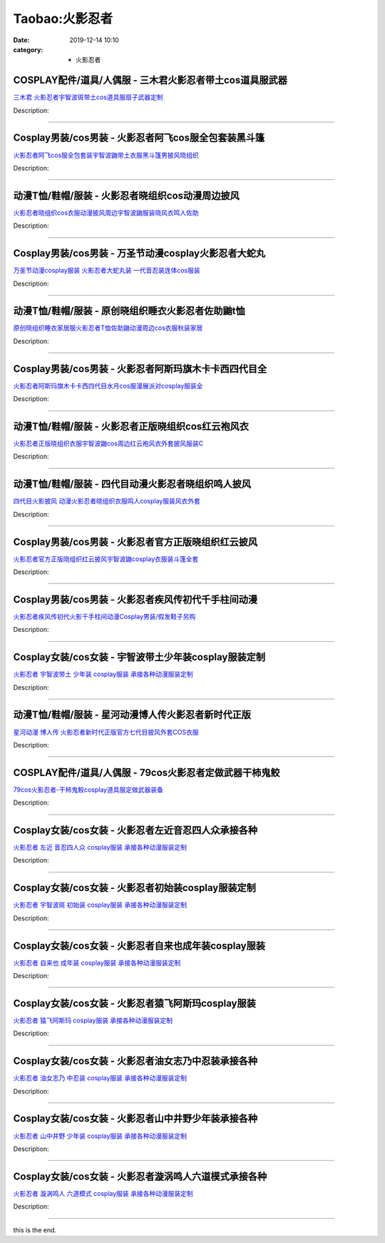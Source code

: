 Taobao:火影忍者
###############

:date: 2019-12-14 10:10
:category: + 火影忍者

COSPLAY配件/道具/人偶服 - 三木君火影忍者带土cos道具服武器
========================================================================

.. image:: https://img.alicdn.com/bao/uploaded/i3/2575996216/O1CN01XVuBo91vmygozkORY_!!2575996216.jpg_300x300
   :alt: 三木君 火影忍者宇智波斑带土cos道具服扇子武器定制

\ `三木君 火影忍者宇智波斑带土cos道具服扇子武器定制 <//s.click.taobao.com/t?e=m%3D2%26s%3DdykjO40D3dgcQipKwQzePOeEDrYVVa64lwnaF1WLQxlyINtkUhsv0EvhIBSUVMai6fT6HDagUCibDNFqysmgm1%2BqIKQJ3JXRtMoTPL9YJHaTRAJy7E%2FdnkeSfk%2FNwBd41GPduzu4oNryJe2buCxa%2F%2FEEFfwNEaTRaV1n7H4j4evMSNLXEs00V79DkO%2B492H3HQ%2F8SiDHXfkUnx5XDZ9i6%2BCx6K71JZbhNxEPEaofIPgPuhWwQgTi%2F66h5gRBXjFNxgxdTc00KD8%3D&scm=1007.30148.309617.0&pvid=4d00ad88-58ac-48f0-8960-03b0dbbcad66&app_pvid=59590_33.54.81.109_831_1678969436466&ptl=floorId:2836;originalFloorId:2836;pvid:4d00ad88-58ac-48f0-8960-03b0dbbcad66;app_pvid:59590_33.54.81.109_831_1678969436466&xId=2Nar8HmbtABNOibG8e6xf7sAaKc79IxmAGL7QE20g1TTnXmtIutOkeUvpdWw9LiwDT86yVhDHpN7VEQjYALXt1J4xSjeVKoekHCUxtQE7C1W&union_lens=lensId%3AMAPI%401678969436%402136516d_0b67_186ea607994_73cb%4001%40eyJmbG9vcklkIjoyODM2fQieie>`__

Description: 

------------------------

Cosplay男装/cos男装 - 火影忍者阿飞cos服全包套装黑斗篷
======================================================================

.. image:: https://img.alicdn.com/bao/uploaded/i3/2695065914/O1CN01C4cnOg1tYf1TCRZvE_!!2695065914.jpg_300x300
   :alt: 火影忍者阿飞cos服全包套装宇智波鼬带土衣服黑斗篷男披风晓组织

\ `火影忍者阿飞cos服全包套装宇智波鼬带土衣服黑斗篷男披风晓组织 <//s.click.taobao.com/t?e=m%3D2%26s%3D4QTxnV31zM0cQipKwQzePOeEDrYVVa64lwnaF1WLQxlyINtkUhsv0EvhIBSUVMai6fT6HDagUCibDNFqysmgm1%2BqIKQJ3JXRtMoTPL9YJHaTRAJy7E%2FdnkeSfk%2FNwBd41GPduzu4oNokxa1g8Dv%2FE5dTU1vH1r%2BSe7TwewhLqAqcqF2Pp1JiK5BugqLLqKdmCZTUVS4nngSRtdmu%2Fuq2g6bkRoOwmZ1jmxHU1D%2FSX4OdsdEVbWv89WFPWxrzhXeaL33lFJev%2B6Q%3D&scm=1007.30148.309617.0&pvid=4d00ad88-58ac-48f0-8960-03b0dbbcad66&app_pvid=59590_33.54.81.109_831_1678969436466&ptl=floorId:2836;originalFloorId:2836;pvid:4d00ad88-58ac-48f0-8960-03b0dbbcad66;app_pvid:59590_33.54.81.109_831_1678969436466&xId=47ugZm7sr5ZcE70JTvcaYwlgW2z9uQALozILB3a7RLueJrCxLaXXCHUtcl5aMGV1o6q4wHqpaT33KE1skVBCP4eqZ7DyhWQnXKxwmFDapqlp&union_lens=lensId%3AMAPI%401678969436%402136516d_0b67_186ea607995_73cc%4001%40eyJmbG9vcklkIjoyODM2fQieie>`__

Description: 

------------------------

动漫T恤/鞋帽/服装 - 火影忍者晓组织cos动漫周边披风
==========================================================

.. image:: https://img.alicdn.com/bao/uploaded/i2/860772667/O1CN01fKJVfi1VZX4qsXllO_!!860772667.jpg_300x300
   :alt: 火影忍者晓组织cos衣服动漫披风周边宇智波鼬服装晓风衣鸣人佐助

\ `火影忍者晓组织cos衣服动漫披风周边宇智波鼬服装晓风衣鸣人佐助 <//s.click.taobao.com/t?e=m%3D2%26s%3DIHM5OD8k0U8cQipKwQzePOeEDrYVVa64lwnaF1WLQxlyINtkUhsv0EvhIBSUVMai6fT6HDagUCibDNFqysmgm1%2BqIKQJ3JXRtMoTPL9YJHaTRAJy7E%2FdnkeSfk%2FNwBd41GPduzu4oNrQq4qEChSJKCTVJdoiMotZSD4BKdUU6vBkCH7oIC5hRyE5uONe6a6D%2BIBBupLRyL90Qvxni62bVilR%2BRDf4WCGNj1Ui4wg9W%2F82auIYmlhEd1w64zURQtiAlcd%2BLcwWJ7GDmntuH4VtA%3D%3D&scm=1007.30148.309617.0&pvid=4d00ad88-58ac-48f0-8960-03b0dbbcad66&app_pvid=59590_33.54.81.109_831_1678969436466&ptl=floorId:2836;originalFloorId:2836;pvid:4d00ad88-58ac-48f0-8960-03b0dbbcad66;app_pvid:59590_33.54.81.109_831_1678969436466&xId=1B6PhX6GBVgQ2LAVgXY6eOmlzKbCd11zZMf4LA1OyJLUAAj674IS4ZEAwB3sUVlmxKQEnGpapcbdKOnFnSVfoo8CE1QkFXi9x7fkKFwSXtf3&union_lens=lensId%3AMAPI%401678969436%402136516d_0b67_186ea607995_73cd%4001%40eyJmbG9vcklkIjoyODM2fQieie>`__

Description: 

------------------------

Cosplay男装/cos男装 - 万圣节动漫cosplay火影忍者大蛇丸
==========================================================================

.. image:: https://img.alicdn.com/bao/uploaded/i2/332677592/O1CN01pkW5cr25xBabzAsxC_!!332677592.jpg_300x300
   :alt: 万圣节动漫cosplay服装 火影忍者大蛇丸装 一代音忍装连体cos服装

\ `万圣节动漫cosplay服装 火影忍者大蛇丸装 一代音忍装连体cos服装 <//s.click.taobao.com/t?e=m%3D2%26s%3DTfdFvD4yVq0cQipKwQzePOeEDrYVVa64lwnaF1WLQxlyINtkUhsv0EvhIBSUVMai6fT6HDagUCibDNFqysmgm1%2BqIKQJ3JXRtMoTPL9YJHaTRAJy7E%2FdnkeSfk%2FNwBd41GPduzu4oNpsrhLs5KDIIN83Ll8zxCPcvWPpexiWTKPms76KgR2Vgf61eiDnj%2BZtStAhBpYiiVsd%2F5KrmsH7BY5boOwDfXEaNmAgEnw%2BCkffnG3EqcPhEa6h5gRBXjFNxgxdTc00KD8%3D&scm=1007.30148.309617.0&pvid=4d00ad88-58ac-48f0-8960-03b0dbbcad66&app_pvid=59590_33.54.81.109_831_1678969436466&ptl=floorId:2836;originalFloorId:2836;pvid:4d00ad88-58ac-48f0-8960-03b0dbbcad66;app_pvid:59590_33.54.81.109_831_1678969436466&xId=37PYgE2eZRtcGj36Nm3C8E2pmgIAtsXnyBkpIS1KmVmlGXfPdOdVLiObCf2yjrYPrjlis3cJqihg5wh12XVi05Qy3ANjBkA4X1eNJxfo2ZCv&union_lens=lensId%3AMAPI%401678969436%402136516d_0b67_186ea607995_73ce%4001%40eyJmbG9vcklkIjoyODM2fQieie>`__

Description: 

------------------------

动漫T恤/鞋帽/服装 - 原创晓组织睡衣火影忍者佐助鼬t恤
==========================================================

.. image:: https://img.alicdn.com/bao/uploaded/i2/1057397306/O1CN01WfQXRE23qCQv6qba3_!!1057397306.jpg_300x300
   :alt: 原创晓组织睡衣家居服火影忍者T恤佐助鼬动漫周边cos衣服秋装家居

\ `原创晓组织睡衣家居服火影忍者T恤佐助鼬动漫周边cos衣服秋装家居 <//s.click.taobao.com/t?e=m%3D2%26s%3DBxLQw5NJRCscQipKwQzePOeEDrYVVa64lwnaF1WLQxlyINtkUhsv0EvhIBSUVMai6fT6HDagUCibDNFqysmgm1%2BqIKQJ3JXRtMoTPL9YJHaTRAJy7E%2FdnkeSfk%2FNwBd41GPduzu4oNqgP3pu1bep1nh7O7HvYwQtTv7gwfJNW4zlwNHdHgBsUPTyI06E7mcpR%2Bh%2FyATkN2H1lT7NCGhj00b7TBc9hU1nx05slY8sVnpEYRh6uk%2FLmDVFdFOhNnaVZ295%2B%2B2CTAIhhQs2DjqgEA%3D%3D&scm=1007.30148.309617.0&pvid=4d00ad88-58ac-48f0-8960-03b0dbbcad66&app_pvid=59590_33.54.81.109_831_1678969436466&ptl=floorId:2836;originalFloorId:2836;pvid:4d00ad88-58ac-48f0-8960-03b0dbbcad66;app_pvid:59590_33.54.81.109_831_1678969436466&xId=3AcMh1tUGlc1UnLcBTqPVN5uCTS1WyeTHDqZbQf4yWgqVb0CL4kGcQrzrQgg0uxVJgqZGhmVbyUwVdlg0zxx27bCYxE1uROn1PDN0U6MATX3&union_lens=lensId%3AMAPI%401678969436%402136516d_0b67_186ea607995_73cf%4001%40eyJmbG9vcklkIjoyODM2fQieie>`__

Description: 

------------------------

Cosplay男装/cos男装 - 火影忍者阿斯玛旗木卡卡西四代目全
====================================================================

.. image:: https://img.alicdn.com/bao/uploaded/i4/50629809/O1CN01wlbY0z2MKZaMsbmK4_!!50629809.jpg_300x300
   :alt: 火影忍者阿斯玛旗木卡卡西四代目水月cos服漫展派对cosplay服装全

\ `火影忍者阿斯玛旗木卡卡西四代目水月cos服漫展派对cosplay服装全 <//s.click.taobao.com/t?e=m%3D2%26s%3DXSFFSEj2FyocQipKwQzePOeEDrYVVa64lwnaF1WLQxlyINtkUhsv0EvhIBSUVMai6fT6HDagUCibDNFqysmgm1%2BqIKQJ3JXRtMoTPL9YJHaTRAJy7E%2FdnkeSfk%2FNwBd41GPduzu4oNqOt8KB5MAOD5l6KQh2OO62he5DFU2vMyxU7UrU%2BV8UMZxWeH2N1eGYpkm%2BBwkfkt6hg4Pm%2B6POtqN%2BAiw9nZ8CpKJZi3gWZ3uNfhV7wHThBLAbumamDZbth%2BeYaXe0B6o%3D&scm=1007.30148.309617.0&pvid=4d00ad88-58ac-48f0-8960-03b0dbbcad66&app_pvid=59590_33.54.81.109_831_1678969436466&ptl=floorId:2836;originalFloorId:2836;pvid:4d00ad88-58ac-48f0-8960-03b0dbbcad66;app_pvid:59590_33.54.81.109_831_1678969436466&xId=5SjjbwfwmMl3m8L6ReaCLprH51gRJCyUi7zrzAj3FQvLag5989pGy0t8LFnBGLzGYbLIx1wPhJKtrspMla1CuRSh6ZxvFqF7ELSRTDY7LAry&union_lens=lensId%3AMAPI%401678969436%402136516d_0b67_186ea607995_73d0%4001%40eyJmbG9vcklkIjoyODM2fQieie>`__

Description: 

------------------------

动漫T恤/鞋帽/服装 - 火影忍者正版晓组织cos红云袍风衣
============================================================

.. image:: https://img.alicdn.com/bao/uploaded/i1/57110133/O1CN01bTzdNg1CqxM1xhiOw_!!57110133.jpg_300x300
   :alt: 火影忍者正版晓组织衣服宇智波鼬cos周边红云袍风衣外套披风服装C

\ `火影忍者正版晓组织衣服宇智波鼬cos周边红云袍风衣外套披风服装C <//s.click.taobao.com/t?e=m%3D2%26s%3Di1Lsbh0pZSwcQipKwQzePOeEDrYVVa64lwnaF1WLQxlyINtkUhsv0EvhIBSUVMai6fT6HDagUCibDNFqysmgm1%2BqIKQJ3JXRtMoTPL9YJHaTRAJy7E%2FdnkeSfk%2FNwBd41GPduzu4oNqghUCxVdAEvfqUVp0XCDKUqVt22%2Fb9Jrvk%2BOQ7sRF8yntSrTNGSm01G0eNfIUgLuOpYe%2FvzFkpxxYkcf4Q%2F5e6EPLeW3BJ767fwhT%2BIP9P3mAhzz2m%2BqcqcSpj5qSCmbA%3D&scm=1007.30148.309617.0&pvid=4d00ad88-58ac-48f0-8960-03b0dbbcad66&app_pvid=59590_33.54.81.109_831_1678969436466&ptl=floorId:2836;originalFloorId:2836;pvid:4d00ad88-58ac-48f0-8960-03b0dbbcad66;app_pvid:59590_33.54.81.109_831_1678969436466&xId=4HxVgEOzYpPc3RJOHFXzbzxYk1KkZ7Mo5S5nyjd4JvckyeXIq25rFDQEtZ0BYqM96h5neBTePLiuAjf1aeut8UpsWLDNonCgBeDpTgDcXg7x&union_lens=lensId%3AMAPI%401678969436%402136516d_0b67_186ea607995_73d1%4001%40eyJmbG9vcklkIjoyODM2fQieie>`__

Description: 

------------------------

动漫T恤/鞋帽/服装 - 四代目动漫火影忍者晓组织鸣人披风
==========================================================

.. image:: https://img.alicdn.com/bao/uploaded/i3/2061774616/O1CN01tGi4SA1jyAy7wpP1w_!!2061774616.jpg_300x300
   :alt: 四代目火影披风 动漫火影忍者晓组织衣服鸣人cosplay服装风衣外套

\ `四代目火影披风 动漫火影忍者晓组织衣服鸣人cosplay服装风衣外套 <//s.click.taobao.com/t?e=m%3D2%26s%3Drjmoyay5810cQipKwQzePOeEDrYVVa64lwnaF1WLQxlyINtkUhsv0EvhIBSUVMai6fT6HDagUCibDNFqysmgm1%2BqIKQJ3JXRtMoTPL9YJHaTRAJy7E%2FdnkeSfk%2FNwBd41GPduzu4oNoXBLPmpd9OdNRkWmJMHPSFSgYstGMgYYAidN11nT5dCAE3zkcKin0gl%2BrOxhgapzUZS32c91OF8CTtCeYr%2BfibwmoguqWZSu5C%2F5AgoqyHlmFPWxrzhXeaL33lFJev%2B6Q%3D&scm=1007.30148.309617.0&pvid=4d00ad88-58ac-48f0-8960-03b0dbbcad66&app_pvid=59590_33.54.81.109_831_1678969436466&ptl=floorId:2836;originalFloorId:2836;pvid:4d00ad88-58ac-48f0-8960-03b0dbbcad66;app_pvid:59590_33.54.81.109_831_1678969436466&xId=1o0vRmEXQ8YlwdFQuUD7hMmKCBfuw6izLWY7ZeZ2Fv9J9FUg2M320ew7qaAoRnkreBzhLCyu9lKFIbEaayC8u8l8wLaMivhven7f0VQY1NYS&union_lens=lensId%3AMAPI%401678969436%402136516d_0b67_186ea607995_73d2%4001%40eyJmbG9vcklkIjoyODM2fQieie>`__

Description: 

------------------------

Cosplay男装/cos男装 - 火影忍者官方正版晓组织红云披风
==================================================================

.. image:: https://img.alicdn.com/bao/uploaded/i4/913065247/O1CN01DHcf1F1odAtONVYNB_!!0-item_pic.jpg_300x300
   :alt: 火影忍者官方正版晓组织红云披风宇智波鼬cosplay衣服装斗篷全套

\ `火影忍者官方正版晓组织红云披风宇智波鼬cosplay衣服装斗篷全套 <//s.click.taobao.com/t?e=m%3D2%26s%3Dh0Qe9KpA9YocQipKwQzePOeEDrYVVa64r4ll3HtqqoxyINtkUhsv0EvhIBSUVMai6fT6HDagUCibDNFqysmgm1%2BqIKQJ3JXRtMoTPL9YJHaTRAJy7E%2FdnkeSfk%2FNwBd41GPduzu4oNr9QhTZVNptAAZbIdsxv3DjcedjNgEaiofibd8VKY4lbM3aAxux0n10CmpvI1UMu9jVBuLDaUaekM9lTUj5UEs6l3pfZ%2FDqDaQzOAkwMIssfa6h5gRBXjFNxgxdTc00KD8%3D&scm=1007.30148.309617.0&pvid=4d00ad88-58ac-48f0-8960-03b0dbbcad66&app_pvid=59590_33.54.81.109_831_1678969436466&ptl=floorId:2836;originalFloorId:2836;pvid:4d00ad88-58ac-48f0-8960-03b0dbbcad66;app_pvid:59590_33.54.81.109_831_1678969436466&xId=01EF8plTBPaeVKj8uDjPMOXIbX5JOvELnVIq82JJjnHWyE0I6I6y993Nt4BxESQl6m3GhpUWPQX6MXP9eJZWVJjU3vVufsZTs5AV2eubLSup&union_lens=lensId%3AMAPI%401678969436%402136516d_0b67_186ea607995_73d3%4001%40eyJmbG9vcklkIjoyODM2fQieie>`__

Description: 

------------------------

Cosplay男装/cos男装 - 火影忍者疾风传初代千手柱间动漫
==================================================================

.. image:: https://img.alicdn.com/bao/uploaded/i3/39993335/O1CN01hW3ORy1aVTSXJZ1LK_!!39993335.jpg_300x300
   :alt: 火影忍者疾风传初代火影千手柱间动漫Cosplay男装/假发鞋子另购

\ `火影忍者疾风传初代火影千手柱间动漫Cosplay男装/假发鞋子另购 <//s.click.taobao.com/t?e=m%3D2%26s%3DXgRkzzKFKAQcQipKwQzePOeEDrYVVa64lwnaF1WLQxlyINtkUhsv0EvhIBSUVMai6fT6HDagUCibDNFqysmgm1%2BqIKQJ3JXRtMoTPL9YJHaTRAJy7E%2FdnkeSfk%2FNwBd41GPduzu4oNqH3owPebj5g5q8PH74Gshr3hMcMxyEkt2BQPLxPkflV9mGAW66xu2sNTTDvoYboo5iGKuKGtpXiRn24qqCbycRnYw%2BvdeX6up8TrdWktA9kmAhzz2m%2BqcqcSpj5qSCmbA%3D&scm=1007.30148.309617.0&pvid=4d00ad88-58ac-48f0-8960-03b0dbbcad66&app_pvid=59590_33.54.81.109_831_1678969436466&ptl=floorId:2836;originalFloorId:2836;pvid:4d00ad88-58ac-48f0-8960-03b0dbbcad66;app_pvid:59590_33.54.81.109_831_1678969436466&xId=1YfjVGP6LK1sMfgrEsQ8OqIKjP3825elqGRvUqxnZ5ksAWlNg8y6vCodASaCRNZ7wAyfsI8hYpWVecReWG8eHQxptzKiYmgE7AG12o2HkJjC&union_lens=lensId%3AMAPI%401678969436%402136516d_0b67_186ea607995_73d4%4001%40eyJmbG9vcklkIjoyODM2fQieie>`__

Description: 

------------------------

Cosplay女装/cos女装 - 宇智波带土少年装cosplay服装定制
==========================================================================

.. image:: https://img.alicdn.com/bao/uploaded/i2/879794245/O1CN01dH36sr1hEFttOwy56_!!879794245.jpg_300x300
   :alt: 火影忍者 宇智波带土 少年装 cosplay服装 承接各种动漫服装定制

\ `火影忍者 宇智波带土 少年装 cosplay服装 承接各种动漫服装定制 <//s.click.taobao.com/t?e=m%3D2%26s%3Do1T97MJDV7gcQipKwQzePOeEDrYVVa64lwnaF1WLQxlyINtkUhsv0EvhIBSUVMai6fT6HDagUCibDNFqysmgm1%2BqIKQJ3JXRtMoTPL9YJHaTRAJy7E%2FdnkeSfk%2FNwBd41GPduzu4oNqiv1TCAVc9eDsFsn76qg89Wd7YBQQb7opkn0Dx3A%2FNyqR3bGBnLVhjB1ZKv%2FQIIVoDZ%2BJNYIPFHVPspzA%2BQOrhqtSJXKURQJjwZ86sq36Oaa6h5gRBXjFNxgxdTc00KD8%3D&scm=1007.30148.309617.0&pvid=4d00ad88-58ac-48f0-8960-03b0dbbcad66&app_pvid=59590_33.54.81.109_831_1678969436466&ptl=floorId:2836;originalFloorId:2836;pvid:4d00ad88-58ac-48f0-8960-03b0dbbcad66;app_pvid:59590_33.54.81.109_831_1678969436466&xId=2ppL7LDE9r9mQ3uI3niin8qUU3FvKYXHYlhGkE2E7KWbYLDrW9veXJwbl8ir4eJPdVlpWjP7g9bXeDcKf9iinP3xkPSHJgETDcivY7hdBPOR&union_lens=lensId%3AMAPI%401678969436%402136516d_0b67_186ea607995_73d5%4001%40eyJmbG9vcklkIjoyODM2fQieie>`__

Description: 

------------------------

动漫T恤/鞋帽/服装 - 星河动漫博人传火影忍者新时代正版
==========================================================

.. image:: https://img.alicdn.com/bao/uploaded/i4/913065247/O1CN012MXXPp1odAtQzADgY_!!0-item_pic.jpg_300x300
   :alt: 星河动漫 博人传 火影忍者新时代正版官方七代目披风外套COS衣服

\ `星河动漫 博人传 火影忍者新时代正版官方七代目披风外套COS衣服 <//s.click.taobao.com/t?e=m%3D2%26s%3DW1oYUJal3gMcQipKwQzePOeEDrYVVa64r4ll3HtqqoxyINtkUhsv0EvhIBSUVMai6fT6HDagUCibDNFqysmgm1%2BqIKQJ3JXRtMoTPL9YJHaTRAJy7E%2FdnkeSfk%2FNwBd41GPduzu4oNr9QhTZVNptAAZbIdsxv3DjX7fPHo%2F9ybU1ytYS8qpFm4VF4qB6VzKYvvNAHq0w35mu0Qm46ixN7sqSCCVF3AOZwmrNQoi0hYHSgggv44RnjmAhzz2m%2BqcqcSpj5qSCmbA%3D&scm=1007.30148.309617.0&pvid=4d00ad88-58ac-48f0-8960-03b0dbbcad66&app_pvid=59590_33.54.81.109_831_1678969436466&ptl=floorId:2836;originalFloorId:2836;pvid:4d00ad88-58ac-48f0-8960-03b0dbbcad66;app_pvid:59590_33.54.81.109_831_1678969436466&xId=6pqN4PePfec30U7ixl8bnQavJT2WdyPEYVz9YdgGaA55DGiJPOuf09wsxDZOr7RHPyttiOPyLAeFPQVMmNjnGRHaGw7H9lc1VS1r6LKkVUzR&union_lens=lensId%3AMAPI%401678969436%402136516d_0b67_186ea607996_73d6%4001%40eyJmbG9vcklkIjoyODM2fQieie>`__

Description: 

------------------------

COSPLAY配件/道具/人偶服 - 79cos火影忍者定做武器干柿鬼鲛
========================================================================

.. image:: https://img.alicdn.com/bao/uploaded/i4/85139272/O1CN012XerNZ2IMd55yuauN_!!85139272.jpg_300x300
   :alt: 79cos火影忍者-干柿鬼鲛cosplay道具服定做武器装备

\ `79cos火影忍者-干柿鬼鲛cosplay道具服定做武器装备 <//s.click.taobao.com/t?e=m%3D2%26s%3DbMKAWIRBOwEcQipKwQzePOeEDrYVVa64lwnaF1WLQxlyINtkUhsv0EvhIBSUVMai6fT6HDagUCibDNFqysmgm1%2BqIKQJ3JXRtMoTPL9YJHaTRAJy7E%2FdnkeSfk%2FNwBd41GPduzu4oNoBiX%2BNmSX9ZU0nNaApHMhLatnV6IYfMTeHYuR4Fu41QOwXawjBmuenhSBD60%2BPXdpl113UcBpdG3V%2BnmJ1Mg4uq3otf69%2FjpxJBwo9u2CywmAhzz2m%2BqcqcSpj5qSCmbA%3D&scm=1007.30148.309617.0&pvid=4d00ad88-58ac-48f0-8960-03b0dbbcad66&app_pvid=59590_33.54.81.109_831_1678969436466&ptl=floorId:2836;originalFloorId:2836;pvid:4d00ad88-58ac-48f0-8960-03b0dbbcad66;app_pvid:59590_33.54.81.109_831_1678969436466&xId=2ro4X2kMRyQntPOUSx22gjSxT1IVdMHW0olaFRMl3GtK6LzRm2L1ruDhKexwLIcb9zTkrKehEpbKzVFTxhqRVmd8KtHPIuScz4aQjAaBuD25&union_lens=lensId%3AMAPI%401678969436%402136516d_0b67_186ea607996_73d7%4001%40eyJmbG9vcklkIjoyODM2fQieie>`__

Description: 

------------------------

Cosplay女装/cos女装 - 火影忍者左近音忍四人众承接各种
==================================================================

.. image:: https://img.alicdn.com/bao/uploaded/i1/879794245/O1CN01YJsokC1hEFtipBaiY_!!879794245.jpg_300x300
   :alt: 火影忍者 左近 音忍四人众 cosplay服装 承接各种动漫服装定制

\ `火影忍者 左近 音忍四人众 cosplay服装 承接各种动漫服装定制 <//s.click.taobao.com/t?e=m%3D2%26s%3Dk3yXW8CXVmgcQipKwQzePOeEDrYVVa64lwnaF1WLQxlyINtkUhsv0EvhIBSUVMai6fT6HDagUCibDNFqysmgm1%2BqIKQJ3JXRtMoTPL9YJHaTRAJy7E%2FdnkeSfk%2FNwBd41GPduzu4oNqiv1TCAVc9eDsFsn76qg89rLoQPU1ChdYsDoC21Di%2BA7vQ5f23M0wxQLgtZ5IYg%2F0v9KRcMu2XUZvxlvWKIvh5knMQnNMEhpT2qnZUNuMCaWAhzz2m%2BqcqcSpj5qSCmbA%3D&scm=1007.30148.309617.0&pvid=4d00ad88-58ac-48f0-8960-03b0dbbcad66&app_pvid=59590_33.54.81.109_831_1678969436466&ptl=floorId:2836;originalFloorId:2836;pvid:4d00ad88-58ac-48f0-8960-03b0dbbcad66;app_pvid:59590_33.54.81.109_831_1678969436466&xId=30ZMy2zLhJqoBa15oWwujT27CUaVmUoMCvOEUcB4mmhny0tBFsNRG4ODZcdHdQNTkjVKu5Kvb65SIQiJoMXJtsSduMApuZOauO9HawMSkpHb&union_lens=lensId%3AMAPI%401678969436%402136516d_0b67_186ea607996_73d8%4001%40eyJmbG9vcklkIjoyODM2fQieie>`__

Description: 

------------------------

Cosplay女装/cos女装 - 火影忍者初始装cosplay服装定制
========================================================================

.. image:: https://img.alicdn.com/bao/uploaded/i1/879794245/O1CN01H1joDG1hEFteM8SMl_!!879794245.jpg_300x300
   :alt: 火影忍者 宇智波斑 初始装 cosplay服装 承接各种动漫服装定制

\ `火影忍者 宇智波斑 初始装 cosplay服装 承接各种动漫服装定制 <//s.click.taobao.com/t?e=m%3D2%26s%3Dhe6z5hbtQOgcQipKwQzePOeEDrYVVa64lwnaF1WLQxlyINtkUhsv0EvhIBSUVMai6fT6HDagUCibDNFqysmgm1%2BqIKQJ3JXRtMoTPL9YJHaTRAJy7E%2FdnkeSfk%2FNwBd41GPduzu4oNqiv1TCAVc9eDsFsn76qg89AZzOpHSHn%2F6pCJ6bQBX8huspPD%2FAM1V8rpHrIrUU3OeNTVu1m%2BX1bTxOEn7Nu7QGcsTOz3k1QeRX9kjbTXOQcmAhzz2m%2BqcqcSpj5qSCmbA%3D&scm=1007.30148.309617.0&pvid=4d00ad88-58ac-48f0-8960-03b0dbbcad66&app_pvid=59590_33.54.81.109_831_1678969436466&ptl=floorId:2836;originalFloorId:2836;pvid:4d00ad88-58ac-48f0-8960-03b0dbbcad66;app_pvid:59590_33.54.81.109_831_1678969436466&xId=5F8QuyEn8ZNby1VCPaQnYutXTYtCzILR9wPOMAg6Hs22aRWgvCEvjlXmHJba1jPwMvh3PaYjpo3qLjVi7tT1eicbywrOq1GqaEVDIo6mCnjj&union_lens=lensId%3AMAPI%401678969436%402136516d_0b67_186ea607996_73d9%4001%40eyJmbG9vcklkIjoyODM2fQieie>`__

Description: 

------------------------

Cosplay女装/cos女装 - 火影忍者自来也成年装cosplay服装
==========================================================================

.. image:: https://img.alicdn.com/bao/uploaded/i1/879794245/O1CN01gw69W21hEFttGhnFf_!!879794245.jpg_300x300
   :alt: 火影忍者 自来也 成年装 cosplay服装 承接各种动漫服装定制

\ `火影忍者 自来也 成年装 cosplay服装 承接各种动漫服装定制 <//s.click.taobao.com/t?e=m%3D2%26s%3De9akQTaBvJAcQipKwQzePOeEDrYVVa64lwnaF1WLQxlyINtkUhsv0EvhIBSUVMai6fT6HDagUCibDNFqysmgm1%2BqIKQJ3JXRtMoTPL9YJHaTRAJy7E%2FdnkeSfk%2FNwBd41GPduzu4oNqiv1TCAVc9eDsFsn76qg898G7T3eS%2FohiuJiQvfxdtsalvmMMuoKim8HZaAORnngaWvVkQMB%2BGYaPWTxv%2FcTwX6HxTXjXEnR24lROAhgoGn2Ahzz2m%2BqcqcSpj5qSCmbA%3D&scm=1007.30148.309617.0&pvid=4d00ad88-58ac-48f0-8960-03b0dbbcad66&app_pvid=59590_33.54.81.109_831_1678969436466&ptl=floorId:2836;originalFloorId:2836;pvid:4d00ad88-58ac-48f0-8960-03b0dbbcad66;app_pvid:59590_33.54.81.109_831_1678969436466&xId=4GOVsUlhJrH2P6b1Af9MU3zCwd5b2DkjqoiIlGMfzU3tUsww5Zh9XCzLAGuabNmMacJMGUVEc6xBVdBkScfAVOIKieib10fKXv7TGt2STY9f&union_lens=lensId%3AMAPI%401678969436%402136516d_0b67_186ea607996_73da%4001%40eyJmbG9vcklkIjoyODM2fQieie>`__

Description: 

------------------------

Cosplay女装/cos女装 - 火影忍者猿飞阿斯玛cosplay服装
========================================================================

.. image:: https://img.alicdn.com/bao/uploaded/i3/879794245/O1CN01ztDPp51hEFthOdsgn_!!879794245.jpg_300x300
   :alt: 火影忍者 猿飞阿斯玛 cosplay服装 承接各种动漫服装定制

\ `火影忍者 猿飞阿斯玛 cosplay服装 承接各种动漫服装定制 <//s.click.taobao.com/t?e=m%3D2%26s%3DhhaPFvnee9ocQipKwQzePOeEDrYVVa64lwnaF1WLQxlyINtkUhsv0EvhIBSUVMai6fT6HDagUCibDNFqysmgm1%2BqIKQJ3JXRtMoTPL9YJHaTRAJy7E%2FdnkeSfk%2FNwBd41GPduzu4oNqiv1TCAVc9eDsFsn76qg892UBuy0TgDwx7nE7qseWMVs1kmfl0GmNkgrGkg9x1rOIHKMTEQBEUVDgsBelvlaLdnRJ4hOImy%2Fz2M44lRp3fsK6h5gRBXjFNxgxdTc00KD8%3D&scm=1007.30148.309617.0&pvid=4d00ad88-58ac-48f0-8960-03b0dbbcad66&app_pvid=59590_33.54.81.109_831_1678969436466&ptl=floorId:2836;originalFloorId:2836;pvid:4d00ad88-58ac-48f0-8960-03b0dbbcad66;app_pvid:59590_33.54.81.109_831_1678969436466&xId=7kwZ91B3GyMHn4PUGq3yPaZ1zqP5HlcDj2yfu0zQuV6ZTxNS70TTDAR0abjBZV5ot1rmKUV3ilWslR66KS8n8NxNJvqqWNSAAshjJNAp7ijU&union_lens=lensId%3AMAPI%401678969436%402136516d_0b67_186ea607996_73db%4001%40eyJmbG9vcklkIjoyODM2fQieie>`__

Description: 

------------------------

Cosplay女装/cos女装 - 火影忍者油女志乃中忍装承接各种
==================================================================

.. image:: https://img.alicdn.com/bao/uploaded/i2/879794245/O1CN01aAtjTL1hEFtmNBMhG_!!879794245.jpg_300x300
   :alt: 火影忍者 油女志乃 中忍装 cosplay服装 承接各种动漫服装定制

\ `火影忍者 油女志乃 中忍装 cosplay服装 承接各种动漫服装定制 <//s.click.taobao.com/t?e=m%3D2%26s%3DIdJzFK8Axh4cQipKwQzePOeEDrYVVa64lwnaF1WLQxlyINtkUhsv0EvhIBSUVMai6fT6HDagUCibDNFqysmgm1%2BqIKQJ3JXRtMoTPL9YJHaTRAJy7E%2FdnkeSfk%2FNwBd41GPduzu4oNqiv1TCAVc9eDsFsn76qg89j11ekfTWKLJ8KLXoYcP1Eo%2BzdTi%2FSyUkj8o0gDo0Avo418TaM7UIId76xUL0tXMYuj3AlEhvs2X3520b7jiIJq6h5gRBXjFNxgxdTc00KD8%3D&scm=1007.30148.309617.0&pvid=4d00ad88-58ac-48f0-8960-03b0dbbcad66&app_pvid=59590_33.54.81.109_831_1678969436466&ptl=floorId:2836;originalFloorId:2836;pvid:4d00ad88-58ac-48f0-8960-03b0dbbcad66;app_pvid:59590_33.54.81.109_831_1678969436466&xId=6hzYAPQvuxf5U0RS5O2sMgMcZ4m5AWcxh40bhHu8eG8Y8EJ0Xqvyp1bHswrONfJHjsPi6lfeXmyXLhs4qTe7JsCWPmqJZpdXN7bpKjgplO6f&union_lens=lensId%3AMAPI%401678969436%402136516d_0b67_186ea607996_73dc%4001%40eyJmbG9vcklkIjoyODM2fQieie>`__

Description: 

------------------------

Cosplay女装/cos女装 - 火影忍者山中井野少年装承接各种
==================================================================

.. image:: https://img.alicdn.com/bao/uploaded/i4/879794245/O1CN01P8pJFa1hEFteev81z_!!879794245.jpg_300x300
   :alt: 火影忍者 山中井野 少年装 cosplay服装 承接各种动漫服装定制

\ `火影忍者 山中井野 少年装 cosplay服装 承接各种动漫服装定制 <//s.click.taobao.com/t?e=m%3D2%26s%3DabgqFMMNkvccQipKwQzePOeEDrYVVa64lwnaF1WLQxlyINtkUhsv0EvhIBSUVMai6fT6HDagUCibDNFqysmgm1%2BqIKQJ3JXRtMoTPL9YJHaTRAJy7E%2FdnkeSfk%2FNwBd41GPduzu4oNqiv1TCAVc9eDsFsn76qg897PI8eAcOmEvFIBiHweMpnGrmlHR1K8yzlis6BacOHeb1daNa36lAbkvlnwNENJ4WJFgF8hZvCK5DT5cnIKo8O66h5gRBXjFNxgxdTc00KD8%3D&scm=1007.30148.309617.0&pvid=4d00ad88-58ac-48f0-8960-03b0dbbcad66&app_pvid=59590_33.54.81.109_831_1678969436466&ptl=floorId:2836;originalFloorId:2836;pvid:4d00ad88-58ac-48f0-8960-03b0dbbcad66;app_pvid:59590_33.54.81.109_831_1678969436466&xId=4TzcVSCmrOsS5FGM12QgkGKmUYKuIJqHOufeUSSMTRRbyjpVg3RM0sChjbx4nU6bYvIGAAC7esCPs5kJ9X2kwWUzhlA8LQA3Ulnqz6au9GFu&union_lens=lensId%3AMAPI%401678969436%402136516d_0b67_186ea607996_73dd%4001%40eyJmbG9vcklkIjoyODM2fQieie>`__

Description: 

------------------------

Cosplay女装/cos女装 - 火影忍者漩涡鸣人六道模式承接各种
====================================================================

.. image:: https://img.alicdn.com/bao/uploaded/i2/879794245/O1CN01bdAYEc1hEFtaftwWM_!!879794245.jpg_300x300
   :alt: 火影忍者 漩涡鸣人 六道模式 cosplay服装 承接各种动漫服装定制

\ `火影忍者 漩涡鸣人 六道模式 cosplay服装 承接各种动漫服装定制 <//s.click.taobao.com/t?e=m%3D2%26s%3DQF3Iav0kQ7wcQipKwQzePOeEDrYVVa64lwnaF1WLQxlyINtkUhsv0EvhIBSUVMai6fT6HDagUCibDNFqysmgm1%2BqIKQJ3JXRtMoTPL9YJHaTRAJy7E%2FdnkeSfk%2FNwBd41GPduzu4oNqiv1TCAVc9eDsFsn76qg89yAxwJX%2BrxEpF9VgbkEnGPdDcb1d%2FB%2FXYzxjxKRp9dfrWIkfsmcF7948StrBKGg3ibSGq2hiqW6b1Q91%2FIPG8Va6h5gRBXjFNxgxdTc00KD8%3D&scm=1007.30148.309617.0&pvid=4d00ad88-58ac-48f0-8960-03b0dbbcad66&app_pvid=59590_33.54.81.109_831_1678969436466&ptl=floorId:2836;originalFloorId:2836;pvid:4d00ad88-58ac-48f0-8960-03b0dbbcad66;app_pvid:59590_33.54.81.109_831_1678969436466&xId=0fznFaRoSAzo3KEJ8mfI7UZDIIEGqietMM9RdEfgVpmmN0i5JYmBFDBr93Hsb1X4Ta5LzpwnwkQFZq2u2i5XMhT0oAeoZqf3rrAOrMMea95&union_lens=lensId%3AMAPI%401678969436%402136516d_0b67_186ea607996_73de%4001%40eyJmbG9vcklkIjoyODM2fQieie>`__

Description: 

------------------------

this is the end.